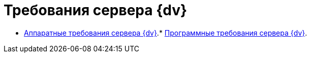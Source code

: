 = Требования сервера {dv}

* xref:../topics/ServerRequirementsHardware.adoc[Аппаратные требования сервера {dv}].* xref:../topics/ServerRequirementsSoftware.adoc[Программные требования сервера {dv}].
